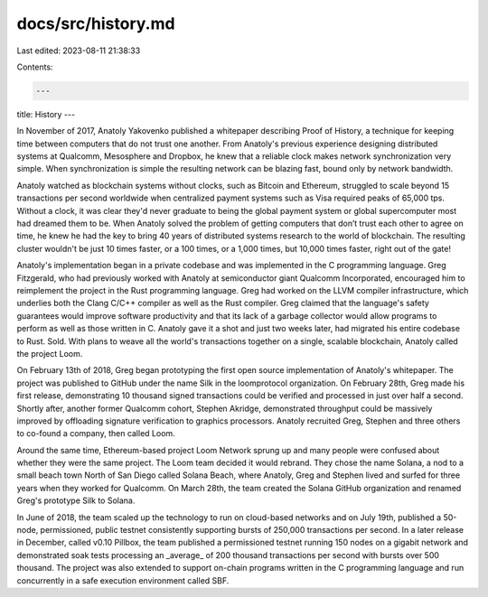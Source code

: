 docs/src/history.md
===================

Last edited: 2023-08-11 21:38:33

Contents:

.. code-block:: md

    ---
title: History
---

In November of 2017, Anatoly Yakovenko published a whitepaper describing Proof
of History, a technique for keeping time between computers that do not trust
one another. From Anatoly's previous experience designing distributed systems
at Qualcomm, Mesosphere and Dropbox, he knew that a reliable clock makes
network synchronization very simple. When synchronization is simple the
resulting network can be blazing fast, bound only by network bandwidth.

Anatoly watched as blockchain systems without clocks, such as Bitcoin and
Ethereum, struggled to scale beyond 15 transactions per second worldwide when
centralized payment systems such as Visa required peaks of 65,000 tps. Without
a clock, it was clear they'd never graduate to being the global payment system
or global supercomputer most had dreamed them to be. When Anatoly solved the
problem of getting computers that don’t trust each other to agree on time, he
knew he had the key to bring 40 years of distributed systems research to the
world of blockchain. The resulting cluster wouldn't be just 10 times faster, or
a 100 times, or a 1,000 times, but 10,000 times faster, right out of the gate!

Anatoly's implementation began in a private codebase and was implemented in the
C programming language. Greg Fitzgerald, who had previously worked with Anatoly
at semiconductor giant Qualcomm Incorporated, encouraged him to reimplement the
project in the Rust programming language. Greg had worked on the LLVM compiler
infrastructure, which underlies both the Clang C/C++ compiler as well as the
Rust compiler. Greg claimed that the language's safety guarantees would improve
software productivity and that its lack of a garbage collector would allow
programs to perform as well as those written in C. Anatoly gave it a shot and
just two weeks later, had migrated his entire codebase to Rust. Sold. With
plans to weave all the world's transactions together on a single, scalable
blockchain, Anatoly called the project Loom.

On February 13th of 2018, Greg began prototyping the first open source
implementation of Anatoly's whitepaper. The project was published to GitHub
under the name Silk in the loomprotocol organization. On February 28th, Greg
made his first release, demonstrating 10 thousand signed transactions could be
verified and processed in just over half a second. Shortly after, another
former Qualcomm cohort, Stephen Akridge, demonstrated throughput could be
massively improved by offloading signature verification to graphics processors.
Anatoly recruited Greg, Stephen and three others to co-found a company, then
called Loom.

Around the same time, Ethereum-based project Loom Network sprung up and many
people were confused about whether they were the same project. The Loom team
decided it would rebrand. They chose the name Solana, a nod to a small beach
town North of San Diego called Solana Beach, where Anatoly, Greg and Stephen
lived and surfed for three years when they worked for Qualcomm. On March 28th,
the team created the Solana GitHub organization and renamed Greg's prototype
Silk to Solana.

In June of 2018, the team scaled up the technology to run on cloud-based
networks and on July 19th, published a 50-node, permissioned, public testnet
consistently supporting bursts of 250,000 transactions per second. In a later
release in December, called v0.10 Pillbox, the team published a permissioned
testnet running 150 nodes on a gigabit network and demonstrated soak tests
processing an _average_ of 200 thousand transactions per second with bursts
over 500 thousand. The project was also extended to support on-chain programs
written in the C programming language and run concurrently in a safe execution
environment called SBF.


